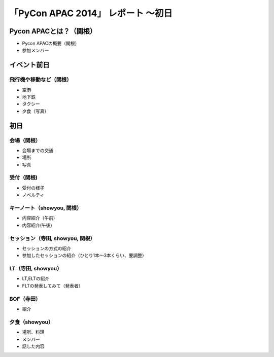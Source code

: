 「PyCon APAC 2014」 レポート ～初日
==================================================

Pycon APACとは？（関根）
"""""""""""""""""""""

* Pycon APACの概要（関根）
* 参加メンバー

イベント前日
"""""""""""""""""""""

飛行機や移動など（関根）
-----------------------------

* 空港
* 地下鉄
* タクシー
* 夕食（写真）

初日
"""""""""""""""""""""

会場（関根）
-----------------------------

* 会場までの交通
* 場所
* 写真

受付（関根)
-----------------------------

* 受付の様子
* ノベルティ

キーノート（showyou, 関根）
-----------------------------

* 内容紹介（午前)
* 内容紹介(午後)

セッション（寺田, showyou, 関根）
-----------------------------

* セッションの方式の紹介
* 参加したセッションの紹介（ひとり1本〜3本くらい、要調整）

LT（寺田, showyou）
-----------------------------

* LT,ELTの紹介
* FLTの発表してみて（発表者）

BOF（寺田）
-----------------------------

* 紹介

夕食（showyou）
-----------------------------

* 場所、料理
* メンバー
* 話した内容